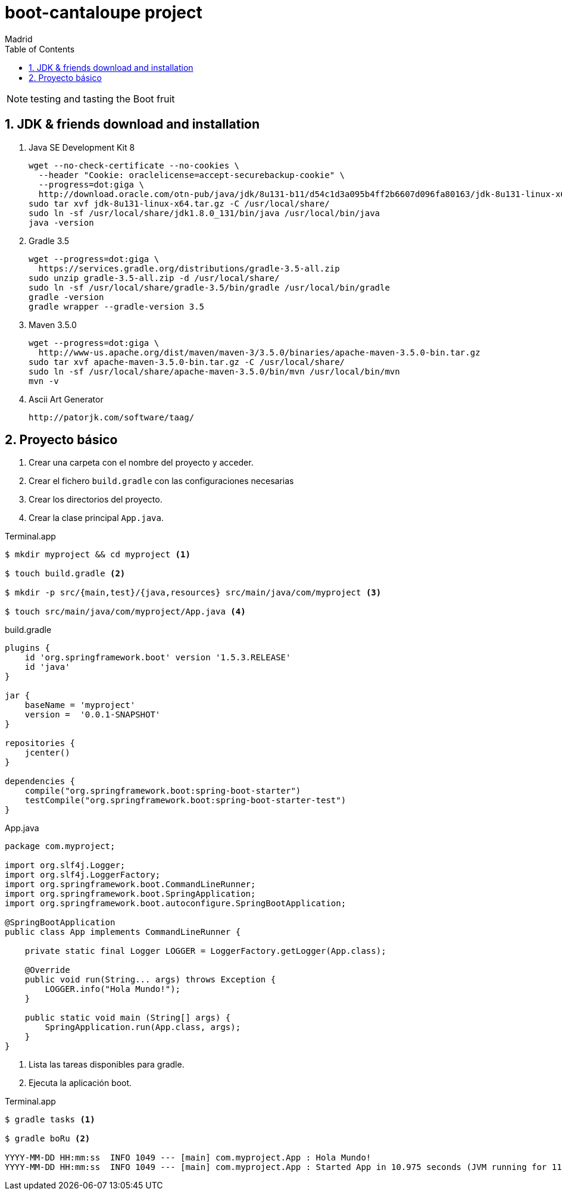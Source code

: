 = boot-cantaloupe project
Madrid
:icons: font
:toc: left
:sectnums:
:source-highlighter: coderay
:experimental:

NOTE: testing and tasting the Boot fruit

== JDK & friends download and installation

. Java SE Development Kit 8

 wget --no-check-certificate --no-cookies \
   --header "Cookie: oraclelicense=accept-securebackup-cookie" \
   --progress=dot:giga \
   http://download.oracle.com/otn-pub/java/jdk/8u131-b11/d54c1d3a095b4ff2b6607d096fa80163/jdk-8u131-linux-x64.tar.gz
 sudo tar xvf jdk-8u131-linux-x64.tar.gz -C /usr/local/share/
 sudo ln -sf /usr/local/share/jdk1.8.0_131/bin/java /usr/local/bin/java
 java -version


. Gradle 3.5

 wget --progress=dot:giga \
   https://services.gradle.org/distributions/gradle-3.5-all.zip
 sudo unzip gradle-3.5-all.zip -d /usr/local/share/
 sudo ln -sf /usr/local/share/gradle-3.5/bin/gradle /usr/local/bin/gradle
 gradle -version
 gradle wrapper --gradle-version 3.5


. Maven 3.5.0

 wget --progress=dot:giga \
   http://www-us.apache.org/dist/maven/maven-3/3.5.0/binaries/apache-maven-3.5.0-bin.tar.gz
 sudo tar xvf apache-maven-3.5.0-bin.tar.gz -C /usr/local/share/
 sudo ln -sf /usr/local/share/apache-maven-3.5.0/bin/mvn /usr/local/bin/mvn
 mvn -v


. Ascii Art Generator

 http://patorjk.com/software/taag/

== Proyecto básico


<1> Crear una carpeta con el nombre del proyecto y acceder.
<2> Crear el fichero `build.gradle` con las configuraciones necesarias
<3> Crear los directorios del proyecto.
<4> Crear la clase principal `App.java`.

[source, bash]
.Terminal.app
----
$ mkdir myproject && cd myproject <1>

$ touch build.gradle <2>

$ mkdir -p src/{main,test}/{java,resources} src/main/java/com/myproject <3>

$ touch src/main/java/com/myproject/App.java <4>
----

[source, java]
.build.gradle
----
plugins {
    id 'org.springframework.boot' version '1.5.3.RELEASE'
    id 'java'
}

jar {
    baseName = 'myproject'
    version =  '0.0.1-SNAPSHOT'
}

repositories {
    jcenter()
}

dependencies {
    compile("org.springframework.boot:spring-boot-starter")
    testCompile("org.springframework.boot:spring-boot-starter-test")
}
----

[source, java]
.App.java
----
package com.myproject;

import org.slf4j.Logger;
import org.slf4j.LoggerFactory;
import org.springframework.boot.CommandLineRunner;
import org.springframework.boot.SpringApplication;
import org.springframework.boot.autoconfigure.SpringBootApplication;

@SpringBootApplication
public class App implements CommandLineRunner {

    private static final Logger LOGGER = LoggerFactory.getLogger(App.class);

    @Override
    public void run(String... args) throws Exception {
        LOGGER.info("Hola Mundo!");
    }

    public static void main (String[] args) {
        SpringApplication.run(App.class, args);
    }
}
----

<1> Lista las tareas disponibles para gradle.
<2> Ejecuta la aplicación boot.

[source, bash]
.Terminal.app
----
$ gradle tasks <1>

$ gradle boRu <2>

YYYY-MM-DD HH:mm:ss  INFO 1049 --- [main] com.myproject.App : Hola Mundo!
YYYY-MM-DD HH:mm:ss  INFO 1049 --- [main] com.myproject.App : Started App in 10.975 seconds (JVM running for 11.303)
----

